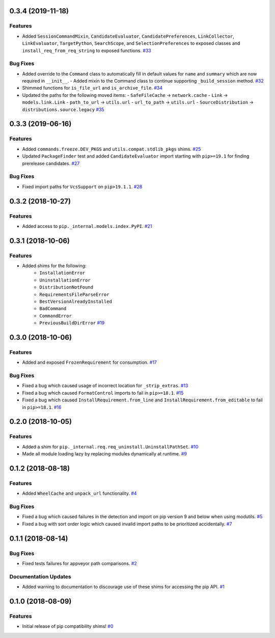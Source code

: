 0.3.4 (2019-11-18)
==================

Features
--------

- Added ``SessionCommandMixin``, ``CandidateEvaluator``, ``CandidatePreferences``, ``LinkCollector``, ``LinkEvaluator``, ``TargetPython``, ``SearchScope``, and ``SelectionPreferences`` to exposed classes and ``install_req_from_req_string`` to exposed functions.  `#33 <https://github.com/sarugaku/pip-shims/issues/33>`_
  

Bug Fixes
---------

- Added override to the ``Command`` class to automatically fill in default values for ``name`` and ``summary`` which are now required in ``__init__``.
  - Added mixin to the Command class to continue supporting ``_build_session`` method.  `#32 <https://github.com/sarugaku/pip-shims/issues/32>`_
  
- Shimmed functions for ``is_file_url`` and ``is_archive_file``.  `#34 <https://github.com/sarugaku/pip-shims/issues/34>`_
  
- Updated the paths for the following moved items:
  - ``SafeFileCache`` -> ``network.cache``
  - ``Link`` -> ``models.link.Link``
  - ``path_to_url`` -> ``utils.url``
  - ``url_to_path`` -> ``utils.url``
  - ``SourceDistribution`` -> ``distributions.source.legacy``  `#35 <https://github.com/sarugaku/pip-shims/issues/35>`_


0.3.3 (2019-06-16)
==================

Features
--------

- Added ``commands.freeze.DEV_PKGS`` and ``utils.compat.stdlib_pkgs`` shims.  `#25 <https://github.com/sarugaku/pip-shims/issues/25>`_
  
- Updated ``PackageFinder`` test and added ``CandidateEvaluator`` import starting with ``pip>=19.1`` for finding prerelease candidates.  `#27 <https://github.com/sarugaku/pip-shims/issues/27>`_
  

Bug Fixes
---------

- Fixed import paths for ``VcsSupport`` on ``pip>19.1.1``.  `#28 <https://github.com/sarugaku/pip-shims/issues/28>`_


0.3.2 (2018-10-27)
=======================

Features
--------

- Added access to ``pip._internal.models.index.PyPI``.  `#21 <https://github.com/sarugaku/pip-shims/issues/21>`_


0.3.1 (2018-10-06)
==================

Features
--------

- Added shims for the following:
    * ``InstallationError``
    * ``UninstallationError``
    * ``DistributionNotFound``
    * ``RequirementsFileParseError``
    * ``BestVersionAlreadyInstalled``
    * ``BadCommand``
    * ``CommandError``
    * ``PreviousBuildDirError``  `#19 <https://github.com/sarugaku/pip-shims/issues/19>`_


0.3.0 (2018-10-06)
==================

Features
--------

- Added and exposed ``FrozenRequirement`` for consumption.  `#17 <https://github.com/sarugaku/pip-shims/issues/17>`_


Bug Fixes
---------

- Fixed a bug which caused usage of incorrect location for ``_strip_extras``.  `#13 <https://github.com/sarugaku/pip-shims/issues/13>`_

- Fixed a bug which caused ``FormatControl`` imports to fail in ``pip>=18.1``.  `#15 <https://github.com/sarugaku/pip-shims/issues/15>`_

- Fixed a bug which caused ``InstallRequirement.from_line`` and ``InstallRequirement.from_editable`` to fail in ``pip>=18.1``.  `#16 <https://github.com/sarugaku/pip-shims/issues/16>`_


0.2.0 (2018-10-05)
==================

Features
--------

- Added a shim for ``pip._internal.req.req_uninstall.UninstallPathSet``.  `#10 <https://github.com/sarugaku/pip-shims/issues/10>`_

- Made all module loading lazy by replacing modules dynamically at runtime.  `#9 <https://github.com/sarugaku/pip-shims/issues/9>`_


0.1.2 (2018-08-18)
==================

Features
--------

- Added ``WheelCache`` and ``unpack_url`` functionality.  `#4 <https://github.com/sarugaku/pip-shims/issues/4>`_


Bug Fixes
---------

- Fixed a bug which caused failures in the detection and import on pip version 9 and below when using modutils.  `#5 <https://github.com/sarugaku/pip-shims/issues/5>`_

- Fixed a bug with sort order logic which caused invalid import paths to be prioritized accidentally.  `#7 <https://github.com/sarugaku/pip-shims/issues/7>`_


0.1.1 (2018-08-14)
==================

Bug Fixes
---------

- Fixed tests failures for appveyor path comparisons.  `#2 <https://github.com/sarugaku/pip-shims/issues/2>`_


Documentation Updates
---------------------

- Added warning to documentation to discourage use of these shims for accessing the pip API.  `#1 <https://github.com/sarugaku/pip-shims/issues/1>`_


0.1.0 (2018-08-09)
==================

Features
--------

- Initial release of pip compatibility shims!  `#0 <https://github.com/sarugaku/pip-shims/issues/0>`_
